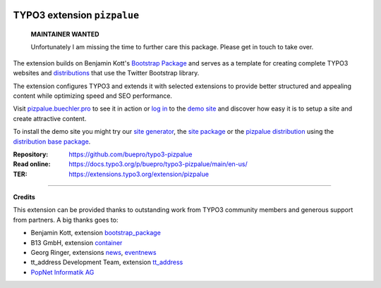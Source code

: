 .. image:: https://img.shields.io/badge/TYPO3-13-orange.svg
   :alt: TYPO3 13
   :target: https://get.typo3.org/version/13

.. image:: https://poser.pugx.org/buepro/typo3-pizpalue/v/stable.svg
   :alt: Latest Stable Version
   :target: https://extensions.typo3.org/extension/pizpalue/

.. image:: https://poser.pugx.org/buepro/typo3-pizpalue/d/total.svg
   :alt: Total Downloads
   :target: https://packagist.org/packages/buepro/typo3-pizpalue

.. image:: https://poser.pugx.org/buepro/typo3-pizpalue/d/monthly
   :alt: Monthly Downloads
   :target: https://packagist.org/packages/buepro/typo3-pizpalue

.. image:: https://github.com/buepro/typo3-pizpalue/workflows/CI/badge.svg
   :alt: Continuous Integration Status
   :target: https://github.com/buepro/typo3-pizpalue/actions?query=workflow%3ACI

============================
TYPO3 extension ``pizpalue``
============================

    **MAINTAINER WANTED**

    Unfortunately I am missing the time to further care this package.
    Please get in touch to take over.

The extension builds on Benjamin Kott's
`Bootstrap Package <https://extensions.typo3.org/extension/bootstrap_package>`__
and serves as a template for creating complete TYPO3 websites and
`distributions <https://docs.typo3.org/m/typo3/reference-coreapi/main/en-us/ExtensionArchitecture/CreateNewDistribution/Index.html>`__
that use the Twitter Bootstrap library.

The extension configures TYPO3 and extends it with selected extensions to
provide better structured and appealing content while optimizing speed and SEO
performance.

Visit `pizpalue.buechler.pro <https://pizpalue.buechler.pro>`__ to see it in
action or `log in <https://demo.buechler.pro/typo3>`__ to the
`demo site <https://demo.buechler.pro>`__ and discover how easy it is to setup
a site and create attractive content.

To install the demo site you might try our
`site generator <https://www.buechler.pro/webseiten/generator>`__, the
`site package <https://github.com/buepro/typo3-user_pizpalue>`__ or the
`pizpalue distribution <https://extensions.typo3.org/extension/pizpalue_distribution>`__
using the
`distribution base package <https://github.com/buepro/typo3-pizpalue_distribution-base>`__.

:Repository:  https://github.com/buepro/typo3-pizpalue
:Read online: https://docs.typo3.org/p/buepro/typo3-pizpalue/main/en-us/
:TER:         https://extensions.typo3.org/extension/pizpalue

----

**Credits**

This extension can be provided thanks to outstanding work from TYPO3 community
members and generous support from partners. A big thanks goes to:

-  Benjamin Kott, extension `bootstrap_package <https://extensions.typo3.org/extension/bootstrap_package>`__
-  B13 GmbH, extension `container <https://extensions.typo3.org/extension/container>`__
-  Georg Ringer, extensions `news <https://extensions.typo3.org/extension/news>`__,
   `eventnews <https://extensions.typo3.org/extension/eventnews>`__
-  tt_address Development Team, extension `tt_address <https://extensions.typo3.org/extension/tt_address>`__
-  `PopNet Informatik AG <https://www.popnet.ch/>`__
